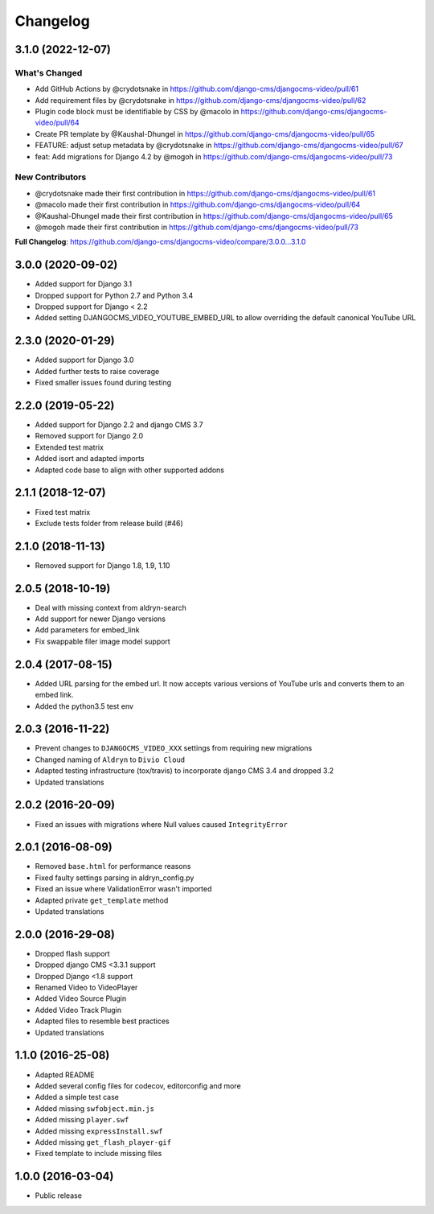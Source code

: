 =========
Changelog
=========

3.1.0 (2022-12-07)
==================

What's Changed
--------------
* Add GitHub Actions by @crydotsnake in https://github.com/django-cms/djangocms-video/pull/61
* Add requirement files by @crydotsnake in https://github.com/django-cms/djangocms-video/pull/62
* Plugin code block must be identifiable by CSS by @macolo in https://github.com/django-cms/djangocms-video/pull/64
* Create PR template by @Kaushal-Dhungel in https://github.com/django-cms/djangocms-video/pull/65
* FEATURE: adjust setup metadata by @crydotsnake in https://github.com/django-cms/djangocms-video/pull/67
* feat: Add migrations for Django 4.2 by @mogoh in https://github.com/django-cms/djangocms-video/pull/73

New Contributors
----------------
* @crydotsnake made their first contribution in https://github.com/django-cms/djangocms-video/pull/61
* @macolo made their first contribution in https://github.com/django-cms/djangocms-video/pull/64
* @Kaushal-Dhungel made their first contribution in https://github.com/django-cms/djangocms-video/pull/65
* @mogoh made their first contribution in https://github.com/django-cms/djangocms-video/pull/73

**Full Changelog**: https://github.com/django-cms/djangocms-video/compare/3.0.0...3.1.0

3.0.0 (2020-09-02)
==================

* Added support for Django 3.1
* Dropped support for Python 2.7 and Python 3.4
* Dropped support for Django < 2.2
* Added setting DJANGOCMS_VIDEO_YOUTUBE_EMBED_URL to allow overriding the
  default canonical YouTube URL


2.3.0 (2020-01-29)
==================

* Added support for Django 3.0
* Added further tests to raise coverage
* Fixed smaller issues found during testing


2.2.0 (2019-05-22)
==================

* Added support for Django 2.2 and django CMS 3.7
* Removed support for Django 2.0
* Extended test matrix
* Added isort and adapted imports
* Adapted code base to align with other supported addons


2.1.1 (2018-12-07)
==================

* Fixed test matrix
* Exclude tests folder from release build (#46)


2.1.0 (2018-11-13)
==================

* Removed support for Django 1.8, 1.9, 1.10


2.0.5 (2018-10-19)
==================

* Deal with missing context from aldryn-search
* Add support for newer Django versions
* Add parameters for embed_link
* Fix swappable filer image model support


2.0.4 (2017-08-15)
==================

* Added URL parsing for the embed url. It now accepts various versions of YouTube urls and converts them to an embed link.
* Added the python3.5 test env


2.0.3 (2016-11-22)
==================

* Prevent changes to ``DJANGOCMS_VIDEO_XXX`` settings from requiring new
  migrations
* Changed naming of ``Aldryn`` to ``Divio Cloud``
* Adapted testing infrastructure (tox/travis) to incorporate
  django CMS 3.4 and dropped 3.2
* Updated translations


2.0.2 (2016-20-09)
==================

* Fixed an issues with migrations where Null values caused ``IntegrityError``


2.0.1 (2016-08-09)
==================
* Removed ``base.html`` for performance reasons
* Fixed faulty settings parsing in aldryn_config.py
* Fixed an issue where ValidationError wasn't imported
* Adapted private ``get_template`` method
* Updated translations


2.0.0 (2016-29-08)
==================

* Dropped flash support
* Dropped django CMS <3.3.1 support
* Dropped Django <1.8 support
* Renamed Video to VideoPlayer
* Added Video Source Plugin
* Added Video Track Plugin
* Adapted files to resemble best practices
* Updated translations


1.1.0 (2016-25-08)
==================

* Adapted README
* Added several config files for codecov, editorconfig and more
* Added a simple test case
* Added missing ``swfobject.min.js``
* Added missing ``player.swf``
* Added missing ``expressInstall.swf``
* Added missing ``get_flash_player-gif``
* Fixed template to include missing files


1.0.0 (2016-03-04)
==================

* Public release
